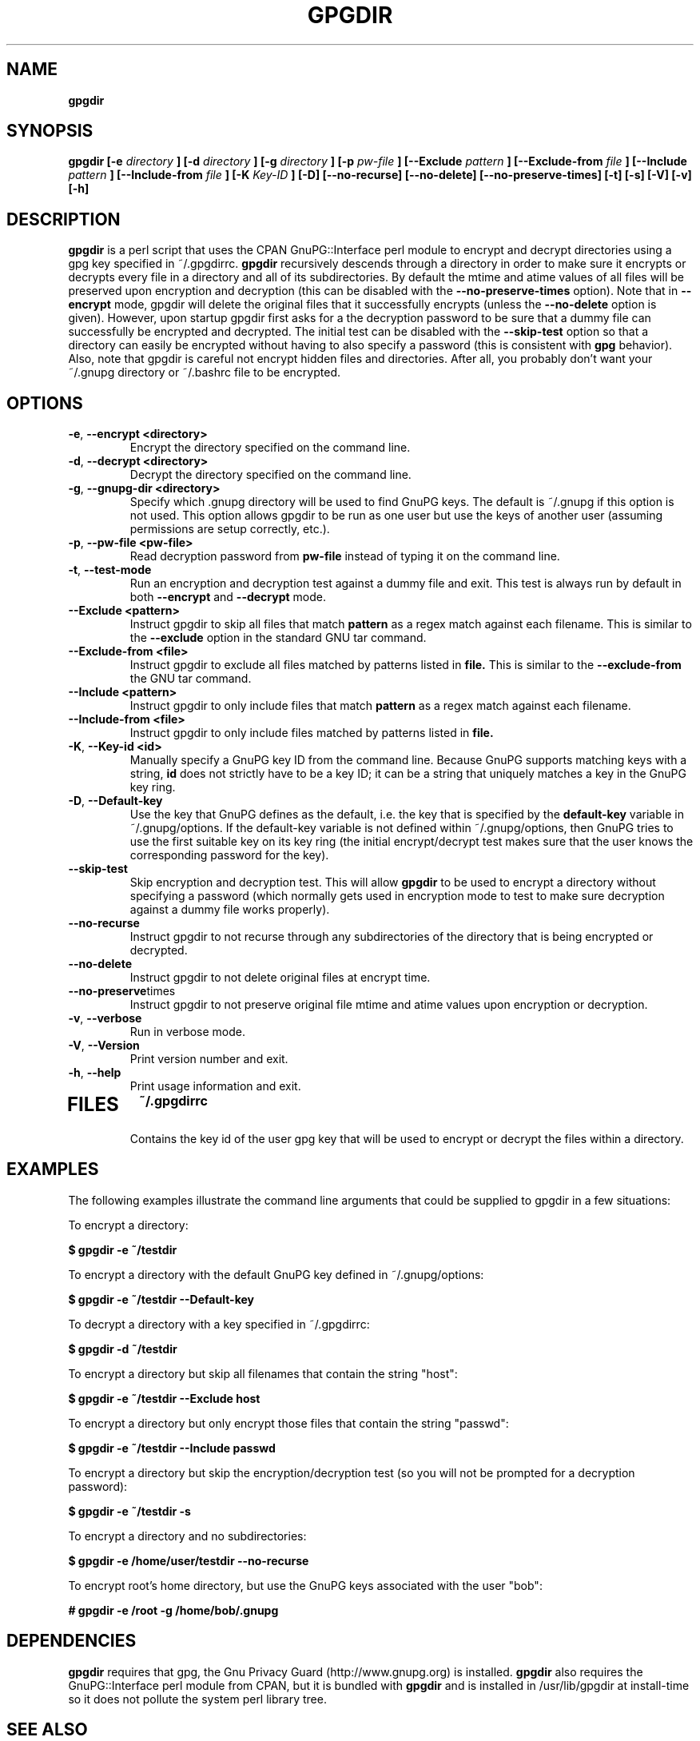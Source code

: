 .\" Process this file with
.\" groff -man -Tascii foo.1
.\"
.TH GPGDIR 1 "February, 2003" Linux
.SH NAME
.B gpgdir
.SH SYNOPSIS
.B gpgdir [-e
.I directory
.B ] [-d
.I directory
.B ] [-g
.I directory
.B ] [-p
.I pw-file
.B ] [--Exclude
.I pattern
.B ] [--Exclude-from
.I file
.B ] [--Include
.I pattern
.B ] [--Include-from
.I file
.B ] [-K
.I Key-ID
.B ] [-D] [--no-recurse] [--no-delete] [--no-preserve-times] [-t] [-s] [-V] [-v] [-h]
.SH DESCRIPTION
.B gpgdir
is a perl script that uses the CPAN GnuPG::Interface perl module to encrypt and decrypt
directories using a gpg key specified in ~/.gpgdirrc.
.B gpgdir
recursively descends through a directory in order to make sure it encrypts or
decrypts every file in a directory and all of its subdirectories.  By default
the mtime and atime values of all files will be preserved upon encryption and
decryption (this can be disabled with the
.B --no-preserve-times
option).  Note that in
.B --encrypt
mode, gpgdir will delete the original files that
it successfully encrypts (unless the
.B --no-delete
option is given).  However,
upon startup gpgdir first asks for a the decryption password to be sure that a
dummy file can successfully be encrypted and decrypted.  The initial test can
be disabled with the
.B --skip-test
option so that a directory can easily be encrypted without having to also
specify a password (this is consistent with
.B gpg
behavior).  Also, note that gpgdir is careful not encrypt hidden files and
directories.  After all, you probably don't want your ~/.gnupg directory or
~/.bashrc file to be encrypted.

.SH OPTIONS
.TP
.BR \-e ", " \-\^\-encrypt\ \<directory>
Encrypt the directory specified on the command line.
.TP
.BR \-d ", " \-\^\-decrypt\ \<directory>
Decrypt the directory specified on the command line.
.TP
.BR \-g ", " \-\^\-gnupg-dir\ \<directory>
Specify which .gnupg directory will be used to find GnuPG keys.  The default
is ~/.gnupg if this option is not used.  This option allows gpgdir to be
run as one user but use the keys of another user (assuming permissions are
setup correctly, etc.).
.TP
.BR \-p ", " \-\^\-pw-file\ \<pw-file>
Read decryption password from
.B pw-file
instead of typing it on the command line.
.TP
.BR \-t ", " \-\^\-test-mode
Run an encryption and decryption test against a dummy file and exit.  This
test is always run by default in both
.B --encrypt
and
.B --decrypt
mode.
.TP
.BR \-\^\-Exclude\ \<pattern>
Instruct gpgdir to skip all files that match
.B pattern
as a regex match against each filename.  This is similar to the
.B --exclude
option in the standard GNU tar command.
.TP
.BR \-\^\-Exclude-from\ \<file>
Instruct gpgdir to exclude all files matched by patterns listed in
.B file.
This is similar to the
.B --exclude-from
the GNU tar command.
.TP
.BR \-\^\-Include\ \<pattern>
Instruct gpgdir to only include files that match
.B pattern
as a regex match against each filename.
.TP
.BR \-\^\-Include-from\ \<file>
Instruct gpgdir to only include files matched by patterns listed in
.B file.
.TP
.BR \-K ", " \-\^\-Key-id\ \<id>
Manually specify a GnuPG key ID from the command line.  Because GnuPG
supports matching keys with a string,
.B id
does not strictly have to be a key ID; it can be a string that uniquely
matches a key in the GnuPG key ring.
.TP
.BR \-D ", " \-\^\-Default-key
Use the key that GnuPG defines as the default, i.e. the key that is specified
by the
.B default-key
variable in ~/.gnupg/options.  If the default-key variable is not defined
within ~/.gnupg/options, then GnuPG tries to use the first suitable key on
its key ring (the initial encrypt/decrypt test makes sure that the user
knows the corresponding password for the key).
.TP
.BR " \-\^\-skip-test
Skip encryption and decryption test.  This will allow
.B gpgdir
to be used to encrypt a directory without specifying a password (which
normally gets used in encryption mode to test to make sure decryption
against a dummy file works properly).
.TP
.BR \-\^\-no-recurse
Instruct gpgdir to not recurse through any subdirectories of the directory
that is being encrypted or decrypted.
.TP
.BR \-\^\-no-delete
Instruct gpgdir to not delete original files at encrypt time.
.TP
.BR \-\^\-no-preserve times
Instruct gpgdir to not preserve original file mtime and atime values
upon encryption or decryption.
.TP
.BR \-v ", " \-\^\-verbose
Run in verbose mode.
.TP
.BR \-V ", " \-\^\-Version
Print version number and exit.
.TP
.BR \-h ", " \-\^\-help
Print usage information and exit.
.TP
.SH FILES
.B ~/.gpgdirrc
.RS
Contains the key id of the user gpg key that will be used to encrypt
or decrypt the files within a directory.
.RE
.PP
.SH EXAMPLES
The following examples illustrate the command line arguments that could
be supplied to gpgdir in a few situations:
.PP
To encrypt a directory:
.PP
.B $ gpgdir -e ~/testdir
.PP
To encrypt a directory with the default GnuPG key defined in ~/.gnupg/options:
.PP
.B $ gpgdir -e ~/testdir --Default-key
.PP
To decrypt a directory with a key specified in ~/.gpgdirrc:
.PP
.B $ gpgdir -d ~/testdir
.PP
To encrypt a directory but skip all filenames that contain the string "host":
.PP
.B $ gpgdir -e ~/testdir --Exclude host
.PP
To encrypt a directory but only encrypt those files that contain the string "passwd":
.PP
.B $ gpgdir -e ~/testdir --Include passwd
.PP
To encrypt a directory but skip the encryption/decryption test (so you will
not be prompted for a decryption password):
.PP
.B $ gpgdir -e ~/testdir -s
.PP
To encrypt a directory and no subdirectories:
.PP
.B $ gpgdir -e /home/user/testdir --no-recurse
.PP
To encrypt root's home directory, but use the GnuPG keys associated with the user "bob":
.PP
.B # gpgdir -e /root -g /home/bob/.gnupg
.PP
.SH DEPENDENCIES
.B gpgdir
requires that gpg, the Gnu Privacy Guard (http://www.gnupg.org) is installed.
.B gpgdir
also requires the GnuPG::Interface perl module from CPAN, but it is bundled with
.B gpgdir
and is installed in /usr/lib/gpgdir at install-time so it does not pollute the
system perl library tree.

.SH "SEE ALSO"
.BR gpg (1)

.SH AUTHOR
Michael Rash <mbr@cipherdyne.org>

.SH BUGS
Send bug reports to mbr@cipherdyne.org. Suggestions and/or comments are
always welcome as well.

.SH DISTRIBUTION
.B gpgdir
is distributed under the GNU General Public License (GPL), and the latest
version may be downloaded from
.B http://www.cipherdyne.org
